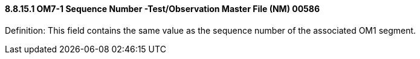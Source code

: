 ==== 8.8.15.1 OM7-1 Sequence Number -Test/Observation Master File (NM) 00586

Definition: This field contains the same value as the sequence number of the associated OM1 segment.

